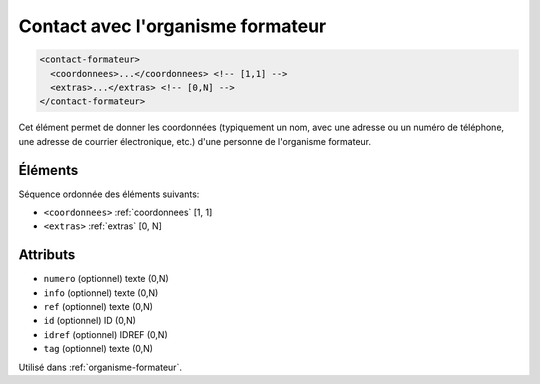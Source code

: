 .. _contact-formateur:

Contact avec l'organisme formateur
++++++++++++++++++++++++++++++++++

.. code-block:: xml

  <contact-formateur>
    <coordonnees>...</coordonnees> <!-- [1,1] -->
    <extras>...</extras> <!-- [0,N] -->
  </contact-formateur>


Cet élément permet de donner les coordonnées (typiquement un nom, avec une adresse ou un numéro de téléphone, une adresse de courrier électronique, etc.) d'une personne de l'organisme formateur.

Éléments
""""""""

Séquence ordonnée des éléments suivants:

- ``<coordonnees>`` :ref:`coordonnees` [1, 1]
- ``<extras>`` :ref:`extras` [0, N]



Attributs
"""""""""

- ``numero`` (optionnel) texte (0,N)
- ``info`` (optionnel) texte (0,N)
- ``ref`` (optionnel) texte (0,N)
- ``id`` (optionnel) ID (0,N)
- ``idref`` (optionnel) IDREF (0,N)
- ``tag`` (optionnel) texte (0,N)

Utilisé dans :ref:`organisme-formateur`.

